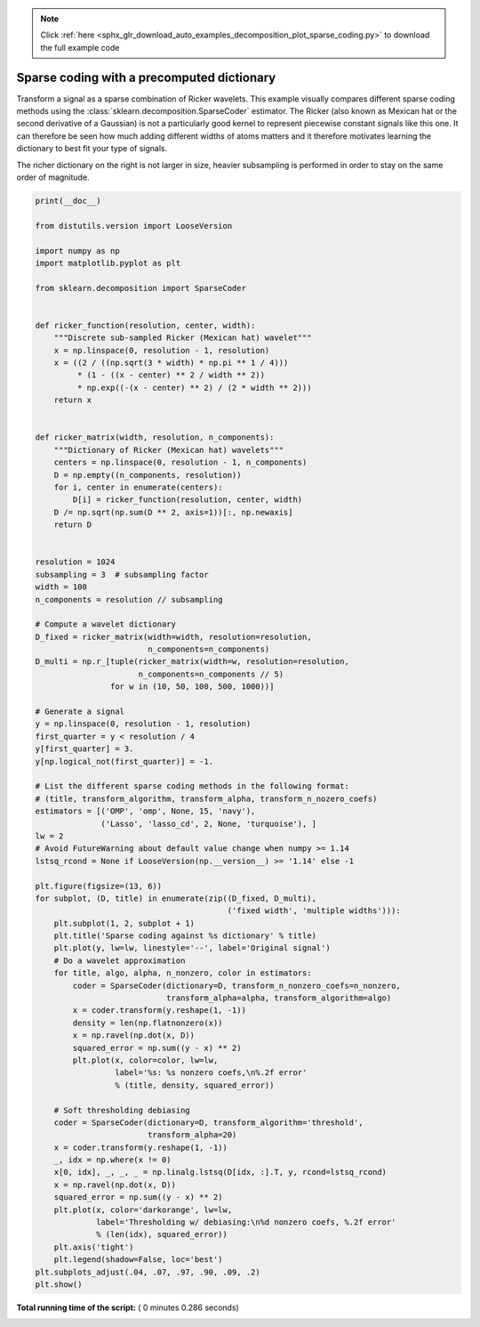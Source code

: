 .. note::
    :class: sphx-glr-download-link-note

    Click :ref:`here <sphx_glr_download_auto_examples_decomposition_plot_sparse_coding.py>` to download the full example code
.. rst-class:: sphx-glr-example-title

.. _sphx_glr_auto_examples_decomposition_plot_sparse_coding.py:


===========================================
Sparse coding with a precomputed dictionary
===========================================

Transform a signal as a sparse combination of Ricker wavelets. This example
visually compares different sparse coding methods using the
:class:`sklearn.decomposition.SparseCoder` estimator. The Ricker (also known
as Mexican hat or the second derivative of a Gaussian) is not a particularly
good kernel to represent piecewise constant signals like this one. It can
therefore be seen how much adding different widths of atoms matters and it
therefore motivates learning the dictionary to best fit your type of signals.

The richer dictionary on the right is not larger in size, heavier subsampling
is performed in order to stay on the same order of magnitude.




.. image:: /auto_examples/decomposition/images/sphx_glr_plot_sparse_coding_001.png
    :class: sphx-glr-single-img





.. code-block:: python

    print(__doc__)

    from distutils.version import LooseVersion

    import numpy as np
    import matplotlib.pyplot as plt

    from sklearn.decomposition import SparseCoder


    def ricker_function(resolution, center, width):
        """Discrete sub-sampled Ricker (Mexican hat) wavelet"""
        x = np.linspace(0, resolution - 1, resolution)
        x = ((2 / ((np.sqrt(3 * width) * np.pi ** 1 / 4)))
             * (1 - ((x - center) ** 2 / width ** 2))
             * np.exp((-(x - center) ** 2) / (2 * width ** 2)))
        return x


    def ricker_matrix(width, resolution, n_components):
        """Dictionary of Ricker (Mexican hat) wavelets"""
        centers = np.linspace(0, resolution - 1, n_components)
        D = np.empty((n_components, resolution))
        for i, center in enumerate(centers):
            D[i] = ricker_function(resolution, center, width)
        D /= np.sqrt(np.sum(D ** 2, axis=1))[:, np.newaxis]
        return D


    resolution = 1024
    subsampling = 3  # subsampling factor
    width = 100
    n_components = resolution // subsampling

    # Compute a wavelet dictionary
    D_fixed = ricker_matrix(width=width, resolution=resolution,
                            n_components=n_components)
    D_multi = np.r_[tuple(ricker_matrix(width=w, resolution=resolution,
                          n_components=n_components // 5)
                    for w in (10, 50, 100, 500, 1000))]

    # Generate a signal
    y = np.linspace(0, resolution - 1, resolution)
    first_quarter = y < resolution / 4
    y[first_quarter] = 3.
    y[np.logical_not(first_quarter)] = -1.

    # List the different sparse coding methods in the following format:
    # (title, transform_algorithm, transform_alpha, transform_n_nozero_coefs)
    estimators = [('OMP', 'omp', None, 15, 'navy'),
                  ('Lasso', 'lasso_cd', 2, None, 'turquoise'), ]
    lw = 2
    # Avoid FutureWarning about default value change when numpy >= 1.14
    lstsq_rcond = None if LooseVersion(np.__version__) >= '1.14' else -1

    plt.figure(figsize=(13, 6))
    for subplot, (D, title) in enumerate(zip((D_fixed, D_multi),
                                             ('fixed width', 'multiple widths'))):
        plt.subplot(1, 2, subplot + 1)
        plt.title('Sparse coding against %s dictionary' % title)
        plt.plot(y, lw=lw, linestyle='--', label='Original signal')
        # Do a wavelet approximation
        for title, algo, alpha, n_nonzero, color in estimators:
            coder = SparseCoder(dictionary=D, transform_n_nonzero_coefs=n_nonzero,
                                transform_alpha=alpha, transform_algorithm=algo)
            x = coder.transform(y.reshape(1, -1))
            density = len(np.flatnonzero(x))
            x = np.ravel(np.dot(x, D))
            squared_error = np.sum((y - x) ** 2)
            plt.plot(x, color=color, lw=lw,
                     label='%s: %s nonzero coefs,\n%.2f error'
                     % (title, density, squared_error))

        # Soft thresholding debiasing
        coder = SparseCoder(dictionary=D, transform_algorithm='threshold',
                            transform_alpha=20)
        x = coder.transform(y.reshape(1, -1))
        _, idx = np.where(x != 0)
        x[0, idx], _, _, _ = np.linalg.lstsq(D[idx, :].T, y, rcond=lstsq_rcond)
        x = np.ravel(np.dot(x, D))
        squared_error = np.sum((y - x) ** 2)
        plt.plot(x, color='darkorange', lw=lw,
                 label='Thresholding w/ debiasing:\n%d nonzero coefs, %.2f error'
                 % (len(idx), squared_error))
        plt.axis('tight')
        plt.legend(shadow=False, loc='best')
    plt.subplots_adjust(.04, .07, .97, .90, .09, .2)
    plt.show()

**Total running time of the script:** ( 0 minutes  0.286 seconds)


.. _sphx_glr_download_auto_examples_decomposition_plot_sparse_coding.py:


.. only :: html

 .. container:: sphx-glr-footer
    :class: sphx-glr-footer-example



  .. container:: sphx-glr-download

     :download:`Download Python source code: plot_sparse_coding.py <plot_sparse_coding.py>`



  .. container:: sphx-glr-download

     :download:`Download Jupyter notebook: plot_sparse_coding.ipynb <plot_sparse_coding.ipynb>`


.. only:: html

 .. rst-class:: sphx-glr-signature

    `Gallery generated by Sphinx-Gallery <https://sphinx-gallery.readthedocs.io>`_
